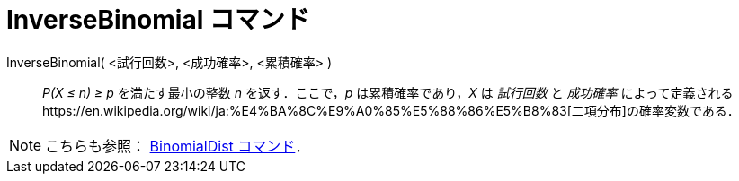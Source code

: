 = InverseBinomial コマンド
ifdef::env-github[:imagesdir: /ja/modules/ROOT/assets/images]

InverseBinomial( <試行回数>, <成功確率>, <累積確率> )::
  _P(X ≤ n) ≥ p_ を満たす最小の整数 _n_ を返す．ここで，_p_ は累積確率であり，_X_ は _試行回数_ と _成功確率_
  によって定義されるhttps://en.wikipedia.org/wiki/ja:%E4%BA%8C%E9%A0%85%E5%88%86%E5%B8%83[二項分布]の確率変数である．

[NOTE]
====

こちらも参照： xref:/commands/BinomialDist.adoc[BinomialDist コマンド]．

====
